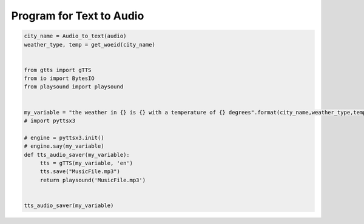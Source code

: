 
Program for Text to Audio
=================================


.. code-block:: python

   city_name = Audio_to_text(audio)
   weather_type, temp = get_woeid(city_name)


   from gtts import gTTS
   from io import BytesIO
   from playsound import playsound


   my_variable = "the weather in {} is {} with a temperature of {} degrees".format(city_name,weather_type,temp)
   # import pyttsx3

   # engine = pyttsx3.init()
   # engine.say(my_variable)
   def tts_audio_saver(my_variable):
	tts = gTTS(my_variable, 'en')
	tts.save("MusicFile.mp3")
	return playsound('MusicFile.mp3')


   tts_audio_saver(my_variable)

